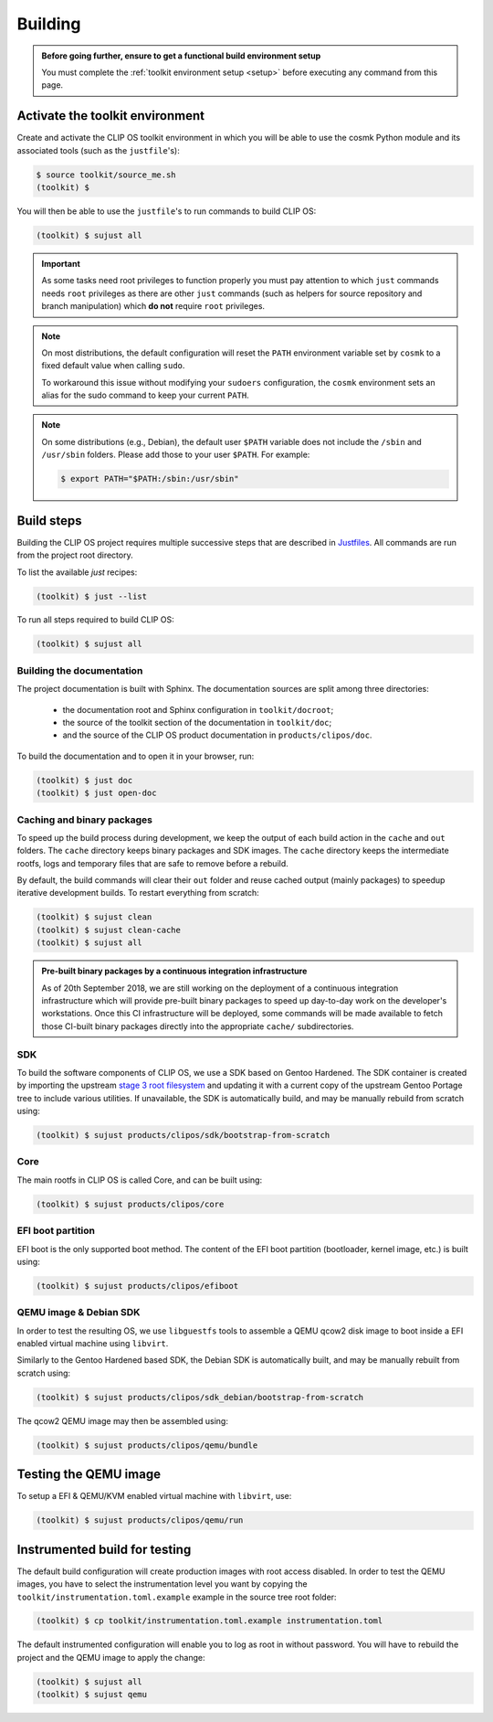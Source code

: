 .. Copyright © 2018 ANSSI.
   CLIP OS is a trademark of the French Republic.
   Content licensed under the Open License version 2.0 as published by Etalab
   (French task force for Open Data).

.. _build:

Building
========

.. admonition:: Before going further, ensure to get a functional build
                environment setup
   :class: important

   You must complete the :ref:`toolkit environment setup <setup>` before
   executing any command from this page.

Activate the toolkit environment
--------------------------------

Create and activate the CLIP OS toolkit environment in which you will be able
to use the cosmk Python module and its associated tools (such as the
``justfile``'s):

.. code-block:: shell-session

   $ source toolkit/source_me.sh
   (toolkit) $

You will then be able to use the ``justfile``'s to run commands to build CLIP
OS:

.. code-block:: shell-session

   (toolkit) $ sujust all

.. important::

   As some tasks need root privileges to function properly you must pay
   attention to which ``just`` commands needs ``root`` privileges as there are
   other ``just`` commands (such as helpers for source repository and branch
   manipulation) which **do not** require ``root`` privileges.

.. note::

   On most distributions, the default configuration will reset the
   ``PATH`` environment variable set by ``cosmk`` to a fixed default value
   when calling ``sudo``.

   To workaround this issue without modifying your ``sudoers`` configuration,
   the ``cosmk`` environment sets an alias for the sudo command to keep your
   current ``PATH``.

.. note::

   On some distributions (e.g., Debian), the default user ``$PATH`` variable
   does not include the ``/sbin`` and ``/usr/sbin`` folders. Please add those
   to your user ``$PATH``. For example:

   .. code-block:: shell-session

      $ export PATH="$PATH:/sbin:/usr/sbin"

Build steps
-----------

Building the CLIP OS project requires multiple successive steps that are
described in `Justfiles <https://github.com/casey/just>`_. All commands are run
from the project root directory.

To list the available `just` recipes:

.. code-block:: shell-session

   (toolkit) $ just --list

To run all steps required to build CLIP OS:

.. code-block:: shell-session

   (toolkit) $ sujust all

Building the documentation
~~~~~~~~~~~~~~~~~~~~~~~~~~

The project documentation is built with Sphinx. The documentation sources are
split among three directories:

  * the documentation root and Sphinx configuration in ``toolkit/docroot``;
  * the source of the toolkit section of the documentation in
    ``toolkit/doc``;
  * and the source of the CLIP OS product documentation in
    ``products/clipos/doc``.

To build the documentation and to open it in your browser, run:

.. code-block:: shell-session

   (toolkit) $ just doc
   (toolkit) $ just open-doc

Caching and binary packages
~~~~~~~~~~~~~~~~~~~~~~~~~~~

To speed up the build process during development, we keep the output of each
build action in the ``cache`` and ``out`` folders. The ``cache`` directory
keeps binary packages and SDK images. The ``cache`` directory keeps the
intermediate rootfs, logs and temporary files that are safe to remove before a
rebuild.

By default, the build commands will clear their ``out`` folder and reuse cached
output (mainly packages) to speedup iterative development builds. To restart
everything from scratch:

.. code-block:: shell-session

   (toolkit) $ sujust clean
   (toolkit) $ sujust clean-cache
   (toolkit) $ sujust all

.. admonition:: Pre-built binary packages by a continuous integration
                infrastructure
   :class: note

   As of 20th September 2018, we are still working on the deployment of a
   continuous integration infrastructure which will provide pre-built binary
   packages to speed up day-to-day work on the developer's workstations. Once
   this CI infrastructure will be deployed, some commands will be made
   available to fetch those CI-built binary packages directly into the
   appropriate ``cache/`` subdirectories.

SDK
~~~

To build the software components of CLIP OS, we use a SDK based on Gentoo
Hardened. The SDK container is created by importing the upstream `stage 3 root
filesystem <https://wiki.gentoo.org/wiki/Stage_tarball#Stage_3>`_ and updating
it with a current copy of the upstream Gentoo Portage tree to include various
utilities. If unavailable, the SDK is automatically build, and may be manually
rebuild from scratch using:

.. code-block:: shell-session

   (toolkit) $ sujust products/clipos/sdk/bootstrap-from-scratch

Core
~~~~

The main rootfs in CLIP OS is called Core, and can be built using:

.. code-block:: shell-session

   (toolkit) $ sujust products/clipos/core

EFI boot partition
~~~~~~~~~~~~~~~~~~

EFI boot is the only supported boot method. The content of the EFI boot
partition (bootloader, kernel image, etc.) is built using:

.. code-block:: shell-session

   (toolkit) $ sujust products/clipos/efiboot

QEMU image & Debian SDK
~~~~~~~~~~~~~~~~~~~~~~~

In order to test the resulting OS, we use ``libguestfs`` tools to assemble a
QEMU qcow2 disk image to boot inside a EFI enabled virtual machine using
``libvirt``.

Similarly to the Gentoo Hardened based SDK, the Debian SDK is automatically
built, and may be manually rebuilt from scratch using:

.. code-block:: shell-session

   (toolkit) $ sujust products/clipos/sdk_debian/bootstrap-from-scratch

The qcow2 QEMU image may then be assembled using:

.. code-block:: shell-session

   (toolkit) $ sujust products/clipos/qemu/bundle

Testing the QEMU image
----------------------

To setup a EFI & QEMU/KVM enabled virtual machine with ``libvirt``, use:

.. code-block:: shell-session

   (toolkit) $ sujust products/clipos/qemu/run

Instrumented build for testing
------------------------------

The default build configuration will create production images with root access
disabled. In order to test the QEMU images, you have to select the
instrumentation level you want by copying the
``toolkit/instrumentation.toml.example`` example in the source tree root
folder:

.. code-block:: shell-session

   (toolkit) $ cp toolkit/instrumentation.toml.example instrumentation.toml

The default instrumented configuration will enable you to log as root in
without password. You will have to rebuild the project and the QEMU image to
apply the change:

.. code-block:: shell-session

   (toolkit) $ sujust all
   (toolkit) $ sujust qemu

.. vim: set tw=79 ts=2 sts=2 sw=2 et:
